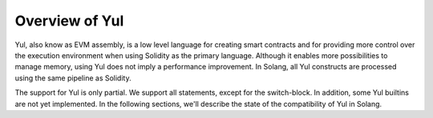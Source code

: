 Overview of Yul
===============

.. _yul_section:

Yul, also know as EVM assembly, is a low level language for creating smart contracts and for providing more
control over the execution environment when using Solidity as the primary language. Although it enables
more possibilities to manage memory, using Yul does not imply a performance improvement. In Solang,
all Yul constructs are processed using the same pipeline as Solidity.

The support for Yul is only partial. We support all statements, except for the switch-block. In addition,
some Yul builtins are not yet implemented. In the following sections,
we'll describe the state of the compatibility of Yul in Solang.

